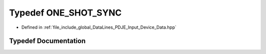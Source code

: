 .. _exhale_typedef_PDJE__Input__Device__Data_8hpp_1ad828f376eddb4ee05af4efb4f169f1df:

Typedef ONE_SHOT_SYNC
=====================

- Defined in :ref:`file_include_global_DataLines_PDJE_Input_Device_Data.hpp`


Typedef Documentation
---------------------


.. doxygentypedef:: ONE_SHOT_SYNC
   :project: Project_DJ_Engine